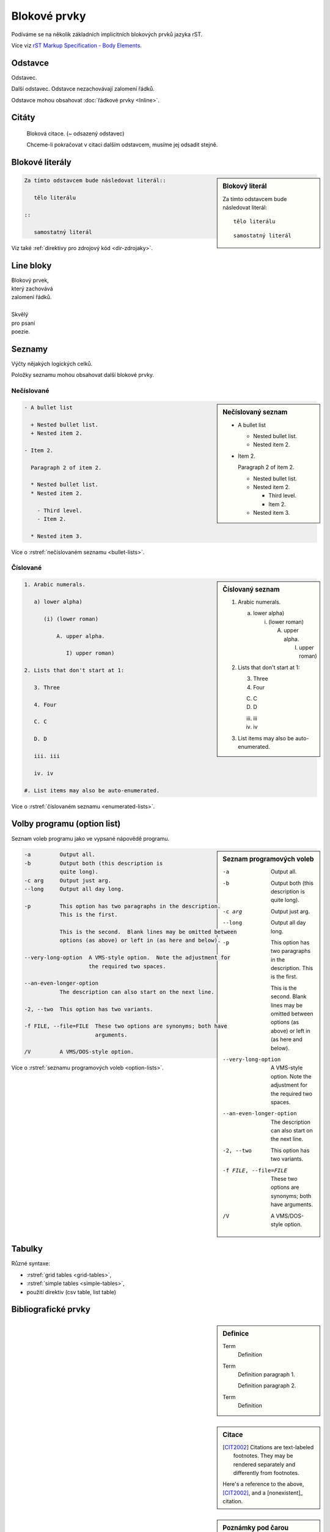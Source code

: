 Blokové prvky
=============

Podíváme se na několik základních implicitních blokových prvků jazyka rST.

Více viz `rST Markup Specification - Body Elements
<http://docutils.sourceforge.net/docs/ref/rst/restructuredtext.html>`_.

Odstavce
--------

Odstavec.

Další odstavec.
Odstavce nezachovávají zalomení řádků.

Odstavce mohou obsahovat :doc:`řádkové prvky <Inline>`.

Citáty
------

   Bloková citace. (~ odsazený odstavec)

   Chceme-li pokračovat v citaci dalším odstavcem,
   musíme jej odsadit stejně.

Blokové literály
----------------

.. sidebar:: Blokový literál

   Za tímto odstavcem bude následovat literál::

      tělo literálu

   ::

      samostatný literál

.. code-block:: rst

   Za tímto odstavcem bude následovat literál::

      tělo literálu

   ::

      samostatný literál

Viz také :ref:`direktivy pro zdrojový kód <dir-zdrojaky>`.

Line bloky
----------

| Blokový prvek,
| který
  zachovává
| zalomení řádků.
|
| Skvělý
| pro psaní
| poezie.

Seznamy
-------

Výčty nějakých logických celků.

Položky seznamu mohou obsahovat další blokové prvky.

Nečíslované
^^^^^^^^^^^

.. code-block:: none
   :caption: Znaky přípustné pro označení položek nečíslovaného seznamu

   * + - • ‣ ⁃

.. sidebar:: Nečíslovaný seznam

   - A bullet list

     + Nested bullet list.
     + Nested item 2.

   - Item 2.

     Paragraph 2 of item 2.

     * Nested bullet list.
     * Nested item 2.

       - Third level.
       - Item 2.

     * Nested item 3.


.. code-block:: rst

   - A bullet list

     + Nested bullet list.
     + Nested item 2.

   - Item 2.

     Paragraph 2 of item 2.

     * Nested bullet list.
     * Nested item 2.

       - Third level.
       - Item 2.

     * Nested item 3.

Více o :rstref:`nečíslovaném seznamu <bullet-lists>`.


Číslované
^^^^^^^^^

.. sidebar:: Číslovaný seznam

   1. Arabic numerals.

      a) lower alpha)

         (i) (lower roman)

             A. upper alpha.

                I) upper roman)

   2. Lists that don't start at 1:

      3. Three

      4. Four

      C. C

      D. D

      iii. iii

      iv. iv

   #. List items may also be auto-enumerated.

.. code-block:: rst

   1. Arabic numerals.

      a) lower alpha)

         (i) (lower roman)

             A. upper alpha.

                I) upper roman)

   2. Lists that don't start at 1:

      3. Three

      4. Four

      C. C

      D. D

      iii. iii

      iv. iv

   #. List items may also be auto-enumerated.

Více o :rstref:`číslovaném seznamu <enumerated-lists>`.



Volby programu (option list)
----------------------------

Seznam voleb programu jako ve vypsané nápovědě programu.

.. sidebar:: Seznam programových voleb

   -a         Output all.
   -b         Output both (this description is
              quite long).
   -c arg     Output just arg.
   --long     Output all day long.

   -p         This option has two paragraphs in the description.
              This is the first.

              This is the second.  Blank lines may be omitted between
              options (as above) or left in (as here and below).

   --very-long-option  A VMS-style option.  Note the adjustment for
                       the required two spaces.

   --an-even-longer-option
              The description can also start on the next line.

   -2, --two  This option has two variants.

   -f FILE, --file=FILE  These two options are synonyms; both have
                         arguments.

   /V         A VMS/DOS-style option.

.. code-block:: rst

   -a         Output all.
   -b         Output both (this description is
              quite long).
   -c arg     Output just arg.
   --long     Output all day long.

   -p         This option has two paragraphs in the description.
              This is the first.

              This is the second.  Blank lines may be omitted between
              options (as above) or left in (as here and below).

   --very-long-option  A VMS-style option.  Note the adjustment for
                       the required two spaces.

   --an-even-longer-option
              The description can also start on the next line.

   -2, --two  This option has two variants.

   -f FILE, --file=FILE  These two options are synonyms; both have
                         arguments.

   /V         A VMS/DOS-style option.

Více o :rstref:`seznamu programových voleb <option-lists>`.

Tabulky
-------

Různé syntaxe:

* :rstref:`grid tables <grid-tables>`,
* :rstref:`simple tables <simple-tables>`,
* použití direktiv (csv table, list table)

Bibliografické prvky
--------------------

.. sidebar:: Definice

   Term
       Definition
   Term
       Definition paragraph 1.

       Definition paragraph 2.
   Term
       Definition

.. code-block:: rst
   :caption: Definice

   Term
       Definition
   Term
       Definition paragraph 1.

       Definition paragraph 2.
   Term
       Definition

.. sidebar:: Citace

   .. [CIT2002] Citations are text-labeled footnotes. They may be
      rendered separately and differently from footnotes.

   Here's a reference to the above, [CIT2002]_, and a [nonexistent]_
   citation.

.. code-block:: rst
   :caption: Citace

   .. [CIT2002] Citations are text-labeled footnotes. They may be
      rendered separately and differently from footnotes.

   Here's a reference to the above, [CIT2002]_, and a [nonexistent]_
   citation.


.. sidebar:: Poznámky pod čarou

   .. [1] A footnote contains body elements, consistently indented by at
      least 3 spaces.

      This is the footnote's second paragraph.

   .. [#label] Footnotes may be numbered, either manually (as in [1]_) or
      automatically using a "#"-prefixed label.  This footnote has a
      label so it can be referred to from multiple places, both as a
      footnote reference ([#label]_) and as a hyperlink reference
      (label_).

   .. [#] This footnote is numbered automatically and anonymously using a
      label of "#" only.

   .. [*] Footnotes may also use symbols, specified with a "*" label.
      Here's a reference to the next footnote: [*]_.

   .. [*] This footnote shows the next symbol in the sequence.

   .. [4] Here's an unreferenced footnote, with a reference to a
      nonexistent footnote: [5]_.

.. code-block:: rst
   :caption: Poznámky pod čarou

   .. [1] A footnote contains body elements, consistently indented by at
      least 3 spaces.

      This is the footnote's second paragraph.

   .. [#label] Footnotes may be numbered, either manually (as in [1]_) or
      automatically using a "#"-prefixed label.  This footnote has a
      label so it can be referred to from multiple places, both as a
      footnote reference ([#label]_) and as a hyperlink reference
      (label_).

   .. [#] This footnote is numbered automatically and anonymously using a
      label of "#" only.

   .. [*] Footnotes may also use symbols, specified with a "*" label.
      Here's a reference to the next footnote: [*]_.

   .. [*] This footnote shows the next symbol in the sequence.

   .. [4] Here's an unreferenced footnote, with a reference to a
      nonexistent footnote: [5]_.

.. sidebar:: Informační pole

   :what: Field lists map field names to field bodies, like database
          records.  They are often part of an extension syntax.  They are
          an unambiguous variant of :rfc:`2822` fields.

.. code-block:: rst
   :caption: Informační pole

   :what: Field lists map field names to field bodies, like database
          records.  They are often part of an extension syntax.  They are
          an unambiguous variant of :rfc:`2822` fields.


Direktivy
---------

Další blokové prvky (např. obsahový strom, obrázky, ukázky kódu)
můžeme definovat pomocí :doc:`direktiv <Direktivy>`.
